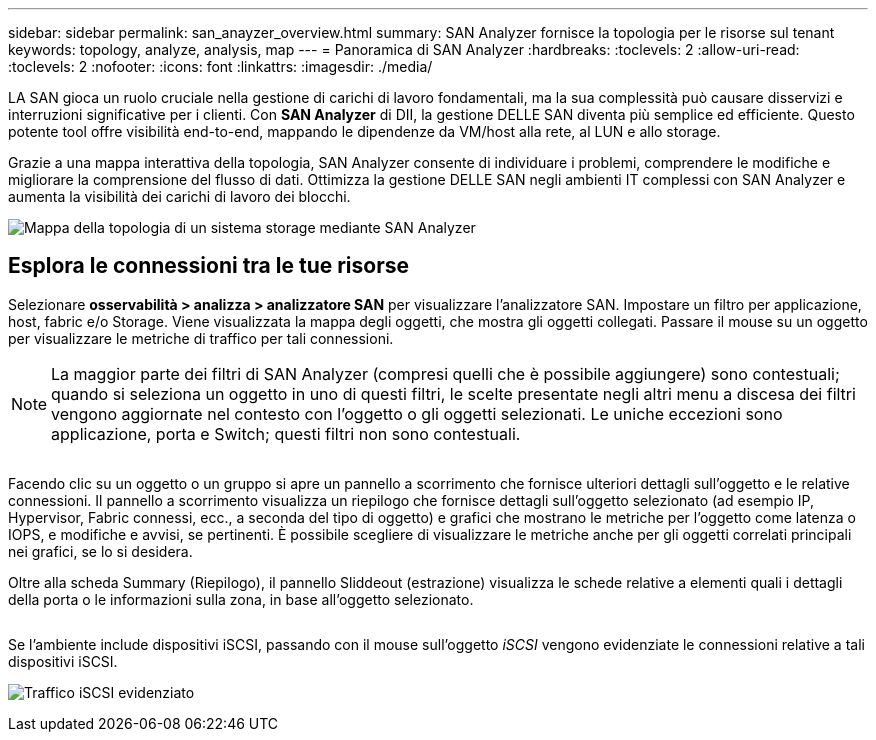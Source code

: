 ---
sidebar: sidebar 
permalink: san_anayzer_overview.html 
summary: SAN Analyzer fornisce la topologia per le risorse sul tenant 
keywords: topology, analyze, analysis, map 
---
= Panoramica di SAN Analyzer
:hardbreaks:
:toclevels: 2
:allow-uri-read: 
:toclevels: 2
:nofooter: 
:icons: font
:linkattrs: 
:imagesdir: ./media/


[role="lead"]
LA SAN gioca un ruolo cruciale nella gestione di carichi di lavoro fondamentali, ma la sua complessità può causare disservizi e interruzioni significative per i clienti. Con *SAN Analyzer* di DII, la gestione DELLE SAN diventa più semplice ed efficiente. Questo potente tool offre visibilità end-to-end, mappando le dipendenze da VM/host alla rete, al LUN e allo storage.

Grazie a una mappa interattiva della topologia, SAN Analyzer consente di individuare i problemi, comprendere le modifiche e migliorare la comprensione del flusso di dati. Ottimizza la gestione DELLE SAN negli ambienti IT complessi con SAN Analyzer e aumenta la visibilità dei carichi di lavoro dei blocchi.

image:san_analyzer_example_with_panel.png["Mappa della topologia di un sistema storage mediante SAN Analyzer"]



== Esplora le connessioni tra le tue risorse

Selezionare *osservabilità > analizza > analizzatore SAN* per visualizzare l'analizzatore SAN. Impostare un filtro per applicazione, host, fabric e/o Storage. Viene visualizzata la mappa degli oggetti, che mostra gli oggetti collegati. Passare il mouse su un oggetto per visualizzare le metriche di traffico per tali connessioni.


NOTE: La maggior parte dei filtri di SAN Analyzer (compresi quelli che è possibile aggiungere) sono contestuali; quando si seleziona un oggetto in uno di questi filtri, le scelte presentate negli altri menu a discesa dei filtri vengono aggiornate nel contesto con l'oggetto o gli oggetti selezionati. Le uniche eccezioni sono applicazione, porta e Switch; questi filtri non sono contestuali.

image:san_analyzer_traffic_metrics.png[""]

Facendo clic su un oggetto o un gruppo si apre un pannello a scorrimento che fornisce ulteriori dettagli sull'oggetto e le relative connessioni. Il pannello a scorrimento visualizza un riepilogo che fornisce dettagli sull'oggetto selezionato (ad esempio IP, Hypervisor, Fabric connessi, ecc., a seconda del tipo di oggetto) e grafici che mostrano le metriche per l'oggetto come latenza o IOPS, e modifiche e avvisi, se pertinenti. È possibile scegliere di visualizzare le metriche anche per gli oggetti correlati principali nei grafici, se lo si desidera.

Oltre alla scheda Summary (Riepilogo), il pannello Sliddeout (estrazione) visualizza le schede relative a elementi quali i dettagli della porta o le informazioni sulla zona, in base all'oggetto selezionato.

image:san_analyzer_slideout_example.png[""]

Se l'ambiente include dispositivi iSCSI, passando con il mouse sull'oggetto _iSCSI_ vengono evidenziate le connessioni relative a tali dispositivi iSCSI.

image:san_analyzer_iscsi_traffic.png["Traffico iSCSI evidenziato"]
